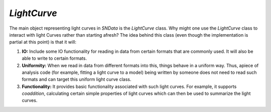 `LightCurve`
============

The main object representing light curves in `SNData` is the `LightCurve` class. Why might one use the `LightCurve` class to interact with light Curves rather than starting afresh? The idea behind this class (even though the implementation is partial at this point) is that it will:

1. **IO:** Include some IO functionality for reading in data from certain formats that are commonly used. It will also be able to write to certain formats.
2. **Uniformity:** When we read in data from different formats into this, things behave in a uniform way. Thus, apiece of analysis code (for example, fitting a light curve to a model) being written by someone does not need to read such formats and can target this uniform light curve class.
3. **Functionality:**  It provides basic functionality associated with such light curves. For example, it supports `coaddition`, calculating certain simple properties of light curves which can then be used to summarize the light curves.
